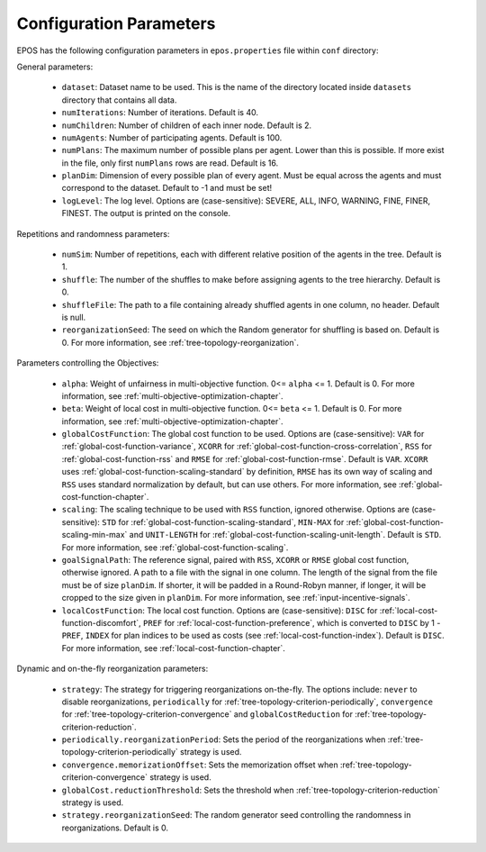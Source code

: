 .. _arguments-chapter:

========================
Configuration Parameters
========================

EPOS has the following configuration parameters in ``epos.properties`` file within ``conf`` directory:

General parameters:

  - ``dataset``: Dataset name to be used. This is the name of the directory located inside ``datasets`` directory that contains all data.

  - ``numIterations``: Number of iterations. Default is 40.

  - ``numChildren``: Number of children of each inner node. Default is 2.

  - ``numAgents``: Number of participating agents. Default is 100.

  - ``numPlans``: The maximum number of possible plans per agent. Lower than this is possible. If more exist in the file, only first ``numPlans`` rows are read. Default is 16.

  - ``planDim``: Dimension of every possible plan of every agent. Must be equal across the agents and must correspond to the dataset. Default to -1 and must be set!

  - ``logLevel``: The log level. Options are (case-sensitive): SEVERE, ALL, INFO, WARNING, FINE, FINER, FINEST. The output is printed on the console.

Repetitions and randomness parameters:

  - ``numSim``: Number of repetitions, each with different relative position of the agents in the tree. Default is 1.

  - ``shuffle``: The number of the shuffles to make before assigning agents to the tree hierarchy. Default is 0.

  - ``shuffleFile``: The path to a file containing already shuffled agents in one column, no header. Default is null.

  - ``reorganizationSeed``: The seed on which the Random generator for shuffling is based on. Default is 0. For more information, see :ref:`tree-topology-reorganization`.

Parameters controlling the Objectives:

  - ``alpha``: Weight of unfairness in multi-objective function. 0<= ``alpha`` <= 1. Default is 0. For more information, see :ref:`multi-objective-optimization-chapter`.

  - ``beta``: Weight of local cost in multi-objective function. 0<= ``beta`` <= 1. Default is 0. For more information, see :ref:`multi-objective-optimization-chapter`.

  - ``globalCostFunction``: The global cost function to be used. Options are (case-sensitive): ``VAR`` for :ref:`global-cost-function-variance`, ``XCORR`` for :ref:`global-cost-function-cross-correlation`, ``RSS`` for :ref:`global-cost-function-rss` and ``RMSE`` for :ref:`global-cost-function-rmse`. Default is ``VAR``. ``XCORR`` uses :ref:`global-cost-function-scaling-standard` by definition, ``RMSE`` has its own way of scaling and ``RSS`` uses standard normalization by default, but can use others. For more information, see :ref:`global-cost-function-chapter`.

  - ``scaling``: The scaling technique to be used with ``RSS`` function, ignored otherwise. Options are (case-sensitive): ``STD`` for :ref:`global-cost-function-scaling-standard`, ``MIN-MAX`` for :ref:`global-cost-function-scaling-min-max` and ``UNIT-LENGTH`` for :ref:`global-cost-function-scaling-unit-length`. Default is ``STD``. For more information, see :ref:`global-cost-function-scaling`.

  - ``goalSignalPath``: The reference signal, paired with ``RSS``, ``XCORR`` or ``RMSE`` global cost function, otherwise ignored. A path to a file with the signal in one column. The length of the signal from the file must be of size ``planDim``. If shorter, it will be padded in a Round-Robyn manner, if longer, it will be cropped to the size given in ``planDim``. For more information, see :ref:`input-incentive-signals`.

  - ``localCostFunction``: The local cost function. Options are (case-sensitive): ``DISC`` for :ref:`local-cost-function-discomfort`, ``PREF`` for :ref:`local-cost-function-preference`, which is converted to ``DISC`` by 1 - ``PREF``, ``INDEX`` for plan indices to be used as costs (see :ref:`local-cost-function-index`). Default is ``DISC``. For more information, see :ref:`local-cost-function-chapter`.

Dynamic and on-the-fly reorganization parameters:

  - ``strategy``: The strategy for triggering reorganizations on-the-fly. The options include: ``never`` to disable reorganizations, ``periodically`` for :ref:`tree-topology-criterion-periodically`, ``convergence`` for :ref:`tree-topology-criterion-convergence` and ``globalCostReduction`` for :ref:`tree-topology-criterion-reduction`.

  - ``periodically.reorganizationPeriod``: Sets the period of the reorganizations when :ref:`tree-topology-criterion-periodically` strategy is used.

  - ``convergence.memorizationOffset``: Sets the memorization offset when :ref:`tree-topology-criterion-convergence` strategy is used.

  - ``globalCost.reductionThreshold``: Sets the threshold when :ref:`tree-topology-criterion-reduction`  strategy is used.

  - ``strategy.reorganizationSeed``: The random generator seed controlling the randomness in reorganizations. Default is 0.
